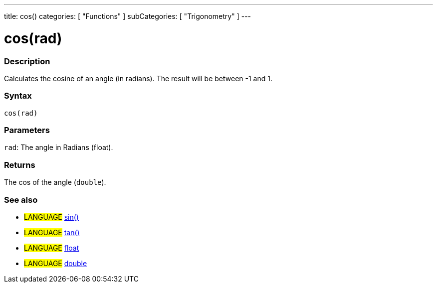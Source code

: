 ---
title: cos()
categories: [ "Functions" ]
subCategories: [ "Trigonometry" ]
---





= cos(rad)


// OVERVIEW SECTION STARTS
[#overview]
--

[float]
=== Description
Calculates the cosine of an angle (in radians). The result will be between -1 and 1.
[%hardbreaks]


[float]
=== Syntax
`cos(rad)`


[float]
=== Parameters
`rad`: The angle in Radians (float).

[float]
=== Returns
The cos of the angle (`double`).

--
// OVERVIEW SECTION ENDS




// HOW TO USE SECTION STARTS
[#howtouse]
--

[float]
=== See also
// Link relevant content by category, such as other Reference terms (please add the tag #LANGUAGE#),
// definitions (please add the tag #DEFINITION#), and examples of Projects and Tutorials
// (please add the tag #EXAMPLE#)  ►►►►► THIS SECTION IS MANDATORY ◄◄◄◄◄
[role="language"]
* #LANGUAGE# link:../sin[sin()] +
* #LANGUAGE# link:../tan[tan()] +
* #LANGUAGE# link:../../../Variables/data-types/float[float] +
* #LANGUAGE# link:../../../Variables/data-types/double[double]
--
// HOW TO USE SECTION ENDS
